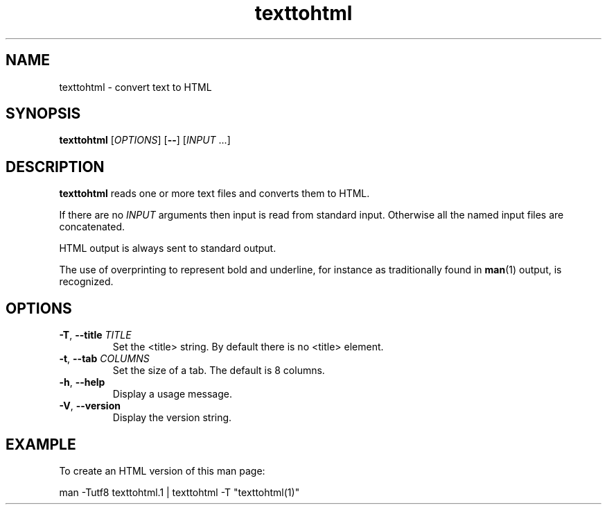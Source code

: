 .\" 
.\"  Copyright (C) 2011 Richard Kettlewell
.\" 
.\"  This program is free software: you can redistribute it and/or modify
.\"  it under the terms of the GNU General Public License as published by
.\"  the Free Software Foundation, either version 3 of the License, or
.\"  (at your option) any later version.
.\" 
.\"  This program is distributed in the hope that it will be useful,
.\"  but WITHOUT ANY WARRANTY; without even the implied warranty of
.\"  MERCHANTABILITY or FITNESS FOR A PARTICULAR PURPOSE.  See the
.\"  GNU General Public License for more details.
.\"  
.\"  You should have received a copy of the GNU General Public License
.\"  along with this program.  If not, see <http://www.gnu.org/licenses/>.
.\" 
.TH texttohtml 1
.SH NAME
texttohtml \- convert text to HTML
.SH SYNOPSIS
\fBtexttohtml\fR [\fIOPTIONS\fR] [\fB--\fR] [\fIINPUT\fR ...]
.SH DESCRIPTION
\fBtexttohtml\fR reads one or more text files and converts them to HTML.
.PP
If there are no \fIINPUT\fR arguments then input is read from standard
input.
Otherwise all the named input files are concatenated.
.PP
HTML output is always sent to standard output.
.PP
The use of overprinting to represent bold and underline, for instance
as traditionally found in \fBman\fR(1) output, is recognized.
.SH OPTIONS
.TP
.B -T\fR, \fB--title \fITITLE
Set the <title> string.
By default there is no <title> element.
.TP
.B -t\fR, \fB--tab \fICOLUMNS
Set the size of a tab.
The default is 8 columns.
.TP
.B -h\fR, \fB--help
Display a usage message.
.TP
.B -V\fR, \fB--version
Display the version string.
.SH EXAMPLE
To create an HTML version of this man page:
.PP
.nf
man -Tutf8 texttohtml.1 | texttohtml -T "texttohtml(1)"
.fi
